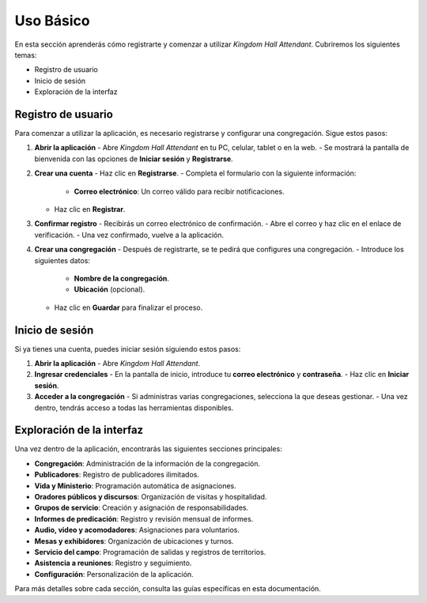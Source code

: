 Uso Básico
==========

En esta sección aprenderás cómo registrarte y comenzar a utilizar *Kingdom Hall Attendant*. Cubriremos los siguientes temas:

- Registro de usuario
- Inicio de sesión
- Exploración de la interfaz

Registro de usuario
-------------------

Para comenzar a utilizar la aplicación, es necesario registrarse y configurar una congregación. Sigue estos pasos:

1. **Abrir la aplicación**  
   - Abre *Kingdom Hall Attendant* en tu PC, celular, tablet o en la web.
   - Se mostrará la pantalla de bienvenida con las opciones de **Iniciar sesión** y **Registrarse**.

2. **Crear una cuenta**  
   - Haz clic en **Registrarse**.
   - Completa el formulario con la siguiente información:
     - **Correo electrónico**: Un correo válido para recibir notificaciones.
   - Haz clic en **Registrar**.

3. **Confirmar registro**  
   - Recibirás un correo electrónico de confirmación.
   - Abre el correo y haz clic en el enlace de verificación.
   - Una vez confirmado, vuelve a la aplicación.

4. **Crear una congregación**  
   - Después de registrarte, se te pedirá que configures una congregación.
   - Introduce los siguientes datos:
     - **Nombre de la congregación**.
     - **Ubicación** (opcional).
   - Haz clic en **Guardar** para finalizar el proceso.

Inicio de sesión
----------------

Si ya tienes una cuenta, puedes iniciar sesión siguiendo estos pasos:

1. **Abrir la aplicación**  
   - Abre *Kingdom Hall Attendant*.

2. **Ingresar credenciales**  
   - En la pantalla de inicio, introduce tu **correo electrónico** y **contraseña**.
   - Haz clic en **Iniciar sesión**.

3. **Acceder a la congregación**  
   - Si administras varias congregaciones, selecciona la que deseas gestionar.
   - Una vez dentro, tendrás acceso a todas las herramientas disponibles.

Exploración de la interfaz
--------------------------

Una vez dentro de la aplicación, encontrarás las siguientes secciones principales:

- **Congregación**: Administración de la información de la congregación.
- **Publicadores**: Registro de publicadores ilimitados.
- **Vida y Ministerio**: Programación automática de asignaciones.
- **Oradores públicos y discursos**: Organización de visitas y hospitalidad.
- **Grupos de servicio**: Creación y asignación de responsabilidades.
- **Informes de predicación**: Registro y revisión mensual de informes.
- **Audio, video y acomodadores**: Asignaciones para voluntarios.
- **Mesas y exhibidores**: Organización de ubicaciones y turnos.
- **Servicio del campo**: Programación de salidas y registros de territorios.
- **Asistencia a reuniones**: Registro y seguimiento.
- **Configuración**: Personalización de la aplicación.

Para más detalles sobre cada sección, consulta las guías específicas en esta documentación.